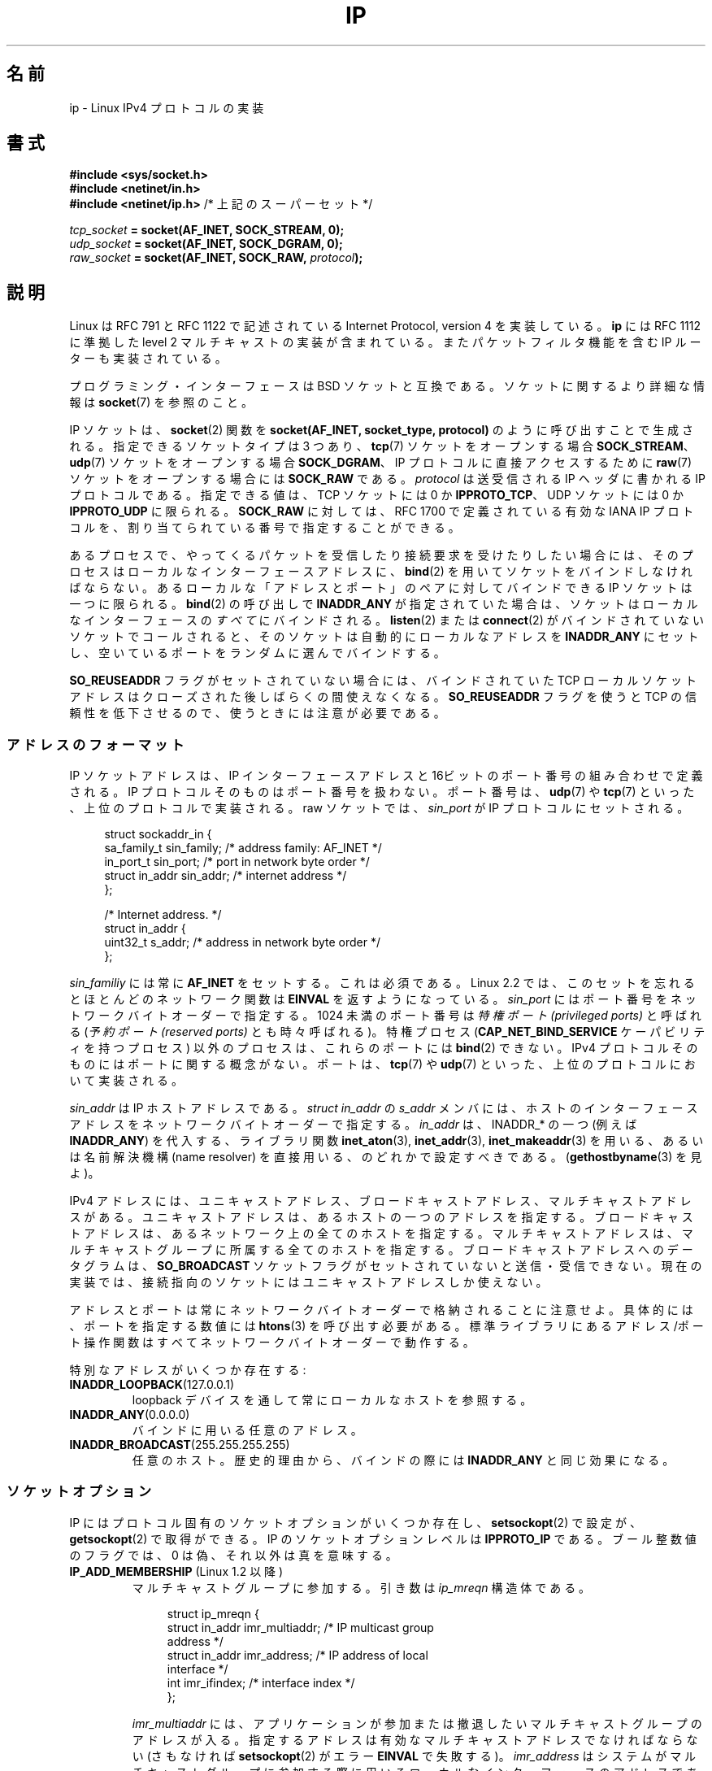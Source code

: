 '\" t
.\" Don't change the line above. it tells man that tbl is needed.
.\" This man page is Copyright (C) 1999 Andi Kleen <ak@muc.de>.
.\" Permission is granted to distribute possibly modified copies
.\" of this page provided the header is included verbatim,
.\" and in case of nontrivial modification author and date
.\" of the modification is added to the header.
.\" $Id: ip.7,v 1.19 2000/12/20 18:10:31 ak Exp $
.\"
.\" Japanese Version Copyright (c) 1999 NAKANO Takeo all rights reserved.
.\" Translated 1999-12-06, NAKANO Takeo <nakano@apm.seikei.ac.jp>
.\" Updated 2001-02-14, Kentaro Shirakata <argrath@ub32.org>
.\" Updated 2001-04-04, Yuichi SATO <ysato@h4.dion.ne.jp>
.\" Updated & Modified 2003-10-16, Yuichi SATO <ysato444@yahoo.co.jp>
.\" Updated & Modified 2005-01-22, Yuichi SATO
.\" Updated & Modified 2005-09-10, Akihiro MOTOKI <amotoki@dd.iij4u.or.jp>
.\" Updated & Modified 2005-10-06, Akihiro MOTOKI
.\" Updated 2007-01-05, Akihiro MOTOKI, Catch up to LDP man-pages 2.43
.\" Updated 2007-05-28, Akihiro MOTOKI <amotoki@dd.iij4u.or.jp>, LDP v2.48
.\" Updated 2008-12-26, Akihiro MOTOKI <amotoki@dd.iij4u.or.jp>, LDP v3.14
.\"
.\"WORD		ancillary message	補助メッセージ
.\"WORD		... oriented		〜指向の
.\"WORD		capability		権限
.\"WORD		payload			ペイロード
.\"WORD		drop(ped)	(パケットを) 落とす、(受動の場合) 到着しない
.\"WORD		tap			タップ(する)
.\"
.TH IP  7 2009-02-28 "Linux" "Linux Programmer's Manual"
.SH 名前
ip \- Linux IPv4 プロトコルの実装
.SH 書式
.B #include <sys/socket.h>
.br
.\" .B #include <net/netinet.h> -- does not exist anymore
.\" .B #include <linux/errqueue.h> -- never include <linux/foo.h>
.B #include <netinet/in.h>
.br
.B #include <netinet/ip.h>        \fR/* 上記のスーパーセット */
.sp
.IB tcp_socket " = socket(AF_INET, SOCK_STREAM, 0);"
.br
.IB udp_socket " = socket(AF_INET, SOCK_DGRAM, 0);"
.br
.IB raw_socket " = socket(AF_INET, SOCK_RAW, " protocol ");"
.SH 説明
Linux は RFC\ 791 と RFC\ 1122 で記述されている
Internet Protocol, version 4 を実装している。
.B ip
には RFC\ 1112 に準拠した level 2 マルチキャストの実装が含まれている。
またパケットフィルタ機能を含む IP ルーターも実装されている。
.\" FIXME has someone verified that 2.1 is really 1812 compliant?
.PP
プログラミング・インターフェースは BSD ソケットと互換である。
ソケットに関するより詳細な情報は
.BR socket (7)
を参照のこと。
.PP
IP ソケットは、
.BR socket (2)
関数を
.B "socket(AF_INET, socket_type, protocol)"
のように呼び出すことで生成される。
指定できるソケットタイプは 3 つあり、
.BR tcp (7)
ソケットをオープンする場合
.BR SOCK_STREAM 、
.BR udp (7)
ソケットをオープンする場合
.BR SOCK_DGRAM 、
IP プロトコルに直接アクセスするために
.BR raw (7)
ソケットをオープンする場合には
.B SOCK_RAW
である。
.I protocol
は送受信される IP ヘッダに書かれる IP プロトコルである。
指定できる値は、
TCP ソケットには 0 か
.BR IPPROTO_TCP 、
UDP ソケットには 0 か
.B IPPROTO_UDP
に限られる。
.B SOCK_RAW
に対しては、 RFC\ 1700 で定義されている有効な IANA IP プロトコルを、
割り当てられている番号で指定することができる。
.PP
.\" FIXME ip current does an autobind in listen, but I'm not sure
.\" if that should be documented.
あるプロセスで、やってくるパケットを受信したり
接続要求を受けたりしたい場合には、
そのプロセスはローカルなインターフェースアドレスに、
.BR bind (2)
を用いてソケットをバインドしなければならない。
あるローカルな「アドレスとポート」のペアに対してバインドできる
IP ソケットは一つに限られる。
.BR bind (2)
の呼び出しで
.B INADDR_ANY
が指定されていた場合は、ソケットはローカルなインターフェースの
\fIすべて\fPにバインドされる。
.BR listen (2)
または
.BR connect (2)
がバインドされていないソケットでコールされると、
そのソケットは自動的にローカルなアドレスを
.B INADDR_ANY
にセットし、空いているポートをランダムに選んでバインドする。

.B SO_REUSEADDR
フラグがセットされていない場合には、
バインドされていた TCP ローカルソケットアドレスは
クローズされた後しばらくの間使えなくなる。
.B SO_REUSEADDR
フラグを使うと TCP の信頼性を低下させるので、
使うときには注意が必要である。
.SS アドレスのフォーマット
IP ソケットアドレスは、 IP インターフェースアドレスと
16ビットのポート番号の組み合わせで定義される。
IP プロトコルそのものはポート番号を扱わない。
ポート番号は、
.BR udp (7)
や
.BR tcp (7)
といった、上位のプロトコルで実装される。
raw ソケットでは、
.I sin_port
が IP プロトコルにセットされる。
.PP
.in +4n
.nf
struct sockaddr_in {
    sa_family_t    sin_family; /* address family: AF_INET */
    in_port_t      sin_port;   /* port in network byte order */
    struct in_addr sin_addr;   /* internet address */
};

/* Internet address. */
struct in_addr {
    uint32_t       s_addr;     /* address in network byte order */
};
.fi
.in
.PP
.I sin_familiy
には常に
.B AF_INET
をセットする。これは必須である。 Linux 2.2 では、このセットを忘れると
ほとんどのネットワーク関数は
.B EINVAL
を返すようになっている。
.I sin_port
にはポート番号をネットワークバイトオーダーで指定する。
1024 未満のポート番号は
.I "特権ポート (privileged ports)"
と呼ばれる
.RI ( "予約ポート (reserved ports)"
とも時々呼ばれる)。
特権プロセス
.RB ( CAP_NET_BIND_SERVICE
ケーパビリティを持つプロセス) 以外のプロセスは、これらのポートには
.BR bind (2)
できない。 IPv4 プロトコルそのものにはポートに関する概念がない。
ポートは、
.BR tcp (7)
や
.BR udp (7)
といった、上位のプロトコルにおいて実装される。
.PP
.I sin_addr
は IP ホストアドレスである。
.I struct in_addr
の
.I s_addr
メンバには、ホストのインターフェースアドレスを
ネットワークバイトオーダーで指定する。
.I in_addr
は、INADDR_* の一つ (例えば
.BR INADDR_ANY )
を代入する、
ライブラリ関数
.BR inet_aton (3),
.BR inet_addr (3),
.BR inet_makeaddr (3)
を用いる、あるいは名前解決機構 (name resolver)
を直接用いる、のどれかで設定すべきである。
.RB ( gethostbyname (3)
を見よ)。

IPv4 アドレスには、ユニキャストアドレス、
ブロードキャストアドレス、マルチキャストアドレスがある。
ユニキャストアドレスは、あるホストの一つのアドレスを指定する。
ブロードキャストアドレスは、あるネットワーク上の全てのホストを指定する。
マルチキャストアドレスは、マルチキャストグループに所属する
全てのホストを指定する。ブロードキャストアドレスへのデータグラムは、
.B SO_BROADCAST
ソケットフラグがセットされていないと送信・受信できない。
現在の実装では、接続指向のソケットにはユニキャストアドレスしか使えない。
.\" Leave a loophole for XTP @)

アドレスとポートは常にネットワークバイトオーダーで格納されることに注意せよ。
具体的には、ポートを指定する数値には
.BR htons (3)
を呼び出す必要がある。
標準ライブラリにあるアドレス/ポート操作関数は
すべてネットワークバイトオーダーで動作する。

特別なアドレスがいくつか存在する:
.TP
.BR INADDR_LOOPBACK (127.0.0.1)
loopback デバイスを通して常にローカルなホストを参照する。
.TP
.BR INADDR_ANY (0.0.0.0)
バインドに用いる任意のアドレス。
.TP
.BR INADDR_BROADCAST (255.255.255.255)
任意のホスト。歴史的理由から、バインドの際には
.B INADDR_ANY
と同じ効果になる。
.SS ソケットオプション
IP にはプロトコル固有のソケットオプションがいくつか存在し、
.BR setsockopt (2)
で設定が、
.BR getsockopt (2)
で取得ができる。 IP のソケットオプションレベルは
.B IPPROTO_IP
.\" Linux では SOL_IP も可
である。
ブール整数値のフラグでは、 0 は偽、それ以外は真を意味する。
.\"
.\" FIXME Document IP_FREEBIND
.\" Boolean
.\" Since Linux 2.4.0-test10
.\"
.TP
.BR IP_ADD_MEMBERSHIP " (Linux 1.2 以降)"
マルチキャストグループに参加する。
引き数は
.I ip_mreqn
構造体である。
.sp
.in +4n
.nf
struct ip_mreqn {
    struct in_addr imr_multiaddr; /* IP multicast group
                                     address */
    struct in_addr imr_address;   /* IP address of local
                                     interface */
    int            imr_ifindex;   /* interface index */
};
.fi
.in
.sp
.I imr_multiaddr
には、アプリケーションが参加または撤退したい
マルチキャストグループのアドレスが入る。
指定するアドレスは有効なマルチキャストアドレスでなければならない
.\" (つまり、224.0.0.0-239.255.255.255 の範囲内)
(さもなければ
.BR setsockopt (2)
がエラー
.B EINVAL
で失敗する)。
.I imr_address
はシステムがマルチキャストグループに参加する際に用いる
ローカルなインターフェースのアドレスである。
これが
.B INADDR_ANY
であった場合には、適切なインターフェースがシステムによって選択される。
.I imr_ifindex
は
.I imr_multiaddr
グループに参加/撤退するインターフェースの interface index である。
どのインターフェースでもよい場合は 0 にする。
.IP
.I ip_mreqn
は Linux 2.2 以降でのみ利用可能である。
互換性のため、古い
.I ip_mreq
構造体 (Linux 1.2 以降で存在する) もまだサポートされている。
.I ip_mreqn
との違いは、
.I imr_ifindex
フィールドを含まないことだけである。
.BR setsockopt (2)
でのみ使える。
.\"
.TP
.BR IP_DROP_MEMBERSHIP " (Linux 1.2 以降)"
マルチキャストグループから抜ける。引き数は
.B IP_ADD_MEMBERSHIP
と同様に
.I ip_mreqn
または
.I ip_mreq
構造体である。
.TP
.BR IP_HDRINCL " (Linux 2.0 以降)"
有効になっていると、ユーザは IP ヘッダをユーザーデータの前に与える。
.B SOCK_RAW
ソケットでのみ有効である。詳細は
.BR raw (7)
を見よ。このフラグが有効になっていると、
.BR IP_OPTIONS ,
.BR IP_TTL ,
.B IP_TOS
は無視される。
.\" FIXME Document IP_IPSEC_POLICY
.\" Since Linux 2.5.47
.\" Needs CAP_NET_ADMIN
.TP
.BR IP_MTU " (Linux 2.2 以降)"
.\" Precisely: 2.1.124
ソケットの、既知の path MTU を取得する。
ソケットが接続している場合のみ有効である。
.BR getsockopt (2)
でのみ使える。
.TP
.BR IP_MTU_DISCOVER " (Linux 2.2 以降)"
.\" Precisely: 2.1.124
ソケットの Path MTU Discovery の設定をセット・取得する。
有効になっていると、 Linux はこのソケットに対して
RFC\ 1191 で定義されている Path MTU Discovery を行う。
発信データグラムには、全て「フラグメント不許可」フラグがセットされる。
システム全体に対するデフォルトは、
.B SOCK_STREAM
ソケットに対しては
.I /proc/sys/net/ipv4/ip_no_pmtu_disc
ファイルにより制御できる。
その他については無効となっている。
.B SOCK_STREAM
でないソケットに対しては、
ユーザーがデータを MTU のサイズの塊にパケット化したり、
必要な場合には再送したりしなければならない。
このフラグがセットされていると、
カーネルは既知の path MTU より大きなパケットを拒否する
.RB ( EMSGSIZE
となる)。
.TS
tab(:);
c l
l l.
Path MTU discovery フラグ:意味
IP_PMTUDISC_WANT:ルートごとの設定を用いる。
IP_PMTUDISC_DONT:Path MTU Discovery を行わない。
IP_PMTUDISC_DO:常に Path MTU Discovery を行う。
IP_PMTUDISC_PROBE:DFビットをセットするが、Path MTU を無視する。
.TE

path MTU discovery が有効になっていると、カーネルは宛先ホストごとに
自動的に path MTU を処理する。特定の相手に
.BR connect (2)
で接続した場合には、
.B IP_MTU
ソケットオプションを用いれば、既知の path MTU の取得に便利である
(たとえば
.B EMSGSIZE
エラーが起きた後など)。これは時間とともに変化するかもしれない。
宛先がたくさんあるコネクションレスなソケットでは、
与えられた宛先に対する新しい MTU にも、
エラーキューを用いてアクセスすることができる
.RB ( IP_RECVERR
を見よ)。
MTU 更新が到着するごとに、新たなエラーがキューイングされる。

MTU discovery の進行中には、データグラムソケットからの初期パケットは
到着しないかもしれない。 UDP を用いるアプリケーションでは、
このことを気にかけておき、
パケットの再送アルゴリズムにこの分を除外させるべきである。

接続していないソケットに対して
path MTU discovery プロセスを立ち上げるには、
大きなデータグラムサイズ (最大 64K ヘッダバイト長) からはじめて、
path MTU が更新されるまでサイズを縮めていくことも可能である。
.\" FIXME this is an ugly hack

path MTU の値をまず見積もってみるには、宛先アドレスに
.BR connect (2)
を使ってデータグラムソケットを接続し、
.BR getsockopt (2)
を
.B IP_MTU
オプションとともに呼び、 MTU を取得することである。

.B IP_PMTUDISC_PROBE
(Linux 2.6.22 以降で利用可能) を設定することで、
.B SOCK_DGRAM
や
.B SOCK_RAW
のソケットで RFC 4821 の MTU 探索を実装することが可能である。
また、この機能は、
.BR tracepath (8)
のような診断ツールで特に有用である。これらのツールでは、
観測された Path MTU よりも大きな探索パケットを意図的に
送信しようとする。
.TP
.BR IP_MULTICAST_IF " (Linux 1.2 以降)"
ローカルデバイスをマルチキャストソケットとして設定する。引き数は
.B IP_ADD_MEMBERSHIP
と同様に
.I ip_mreqn
または
.I ip_mreq
構造体である。
.IP
不正なソケットオプションが渡されると、
.B ENOPROTOOPT
が返される。
.TP
.BR IP_MULTICAST_LOOP " (Linux 1.2 以降)"
マルチキャストパケットをローカルなソケットにループバックするかどうかを
定めるブール値の整数引き数を設定・取得する。
.TP
.BR IP_MULTICAST_TTL " (Linux 1.2 以降)"
このソケットから発信されるマルチキャストパケットの
time-to-live 値を設定・取得する。
マルチキャストパケットに対しては、できるだけ小さな
TTL に設定することがとても重要である。デフォルトは 1 で、
ユーザープログラムが明示的に要求しない限り
マルチキャストパケットはローカルなネットワークから出ないことになる。
引き数に整数を取る。
.TP
.BR IP_OPTIONS " (Linux 2.0 以降)"
.\" Precisely: 1.3.30
このソケットから送られるパケット全てに付随する IP オプションを
設定・取得する。オプションを保存しているメモリバッファへのポインタと
オプションの長さとを引き数に取る。
.BR setsockopt (2)
を呼び出すと、ソケットに関連づけられる IP オプションを設定できる。
IPv4 におけるオプションのサイズの最大値は 40 バイトである。
用いることのできるオプションについては RFC\ 791 を見よ。
.B SOCK_STREAM
ソケットに対する初期接続要求パケットに IP オプションが含まれていると、
ルーティングヘッダを付けて戻されてくる初期パケットの
IP オプションに同じオプションがセットされる。接続が確立された後、
やってきたパケットのオプションを変更することはできない。
デフォルトでは。外部から受信したパケットの全ての source routing オプション
の処理は無効となっており、
.I /proc
インタフェースの
.I accept_source_route
を使うとこれを有効にできる。これを無効にしていても timestamps など
の他のオプションの処理は行われる。データグラムソケットでは、
IP オプションはローカルユーザーしか設定できない。
.BR getsockopt (2)
を
.B IP_OPTIONS
をつけて呼ぶと、現在送信に用いられている IP オプションを
引き数に与えたバッファに取得できる。
.\" FIXME Document IP_PASSSEC
.\" Boolean
.\" Since Linux 2.6.17
.\" commit 2c7946a7bf45ae86736ab3b43d0085e43947945c
.\" Author: Catherine Zhang <cxzhang@watson.ibm.com>
.TP
.BR IP_PKTINFO " (Linux 2.2 以降)"
.\" Precisely: 2.1.68
.B IP_PKTINFO
補助メッセージを渡す。これには到着パケットに関する情報を提供する
.I pktinfo
構造体が含まれている。
データグラム指向のソケットでしか動作しない。
引き数は
.B IP_PKTINFO
メッセージを通過させるかどうかをソケットに知らせるフラグである。
メッセージ自身は
.BR recvmsg (2)
または
.BR sendmsg (2)
を用いたパケットの制御メッセージとしてのみ送受信できる。

.IP
.in +4n
.nf
struct in_pktinfo {
    unsigned int   ipi_ifindex;  /* Interface index */
    struct in_addr ipi_spec_dst; /* Local address */
    struct in_addr ipi_addr;     /* Header Destination
                                    address */
};
.fi
.in
.IP
.\" FIXME elaborate on that.
.I ipi_ifindex
はパケットが受信されたインターフェースの、他と重ならないインデックスである。
.I ipi_spec_dst
はパケットのローカルアドレスである。
.I ipi_addr
はパケットヘッダにある宛先アドレスである。
.B IP_PKTINFO
が
.BR sendmsg (2)
に渡されて、かつ
.\" このフィールドは、名前の付け方が明らかに間違っているのだが
.I ipi_spec_dst
が 0 以外の場合、
.I ipi_spec_dst
はルーティングテーブルを検索する際にローカルな送信元アドレスとして使用され、
IP source route オプションを設定するのにも使用される。
.I ipi_ifindex
が 0 以外の場合、このインデックスによって指定されるインターフェースの
プライマリローカルアドレスで
.I ipi_spec_dst
を上書きし、ルーティングテーブルを検索する。
.TP
.BR IP_RECVERR " (Linux 2.2 以降)"
.\" Precisely: 2.1.15
エラーメッセージの受け渡しに、信頼性の高い拡張された方法を有効にする。
データグラムソケットに対して有効になっていると、
発生したエラーは全てソケットごとのエラーキューに保存される。
ユーザーはソケット操作からエラーを受け取ったとき、
.BR recvmsg (2)
を
.B MSG_ERRQUEUE
フラグとともに呼べばそのエラーを取得できる。
そのエラーを記述する
.I sock_extended_err
構造体が、タイプ
.BR IP_RECVERR ・
レベル
.B IPPROTO_IP
.\" Linux では SOL_IP も可
の補助メッセージとして渡される。
これは接続志向でないソケットで信頼性の高いエラー処理を行いたい場合に
有用である。エラーキューの受信データフラグメントには
エラーパケットが含まれる。
.\"NAKANO portion をフラグメントって言っちゃっていいのか？
.IP
.B IP_RECVERR
制御メッセージには
.I sock_extended_err
構造体が含まれる:
.IP
.in +4n
.ne 18
.nf
#define SO_EE_ORIGIN_NONE    0
#define SO_EE_ORIGIN_LOCAL   1
#define SO_EE_ORIGIN_ICMP    2
#define SO_EE_ORIGIN_ICMP6   3

struct sock_extended_err {
    uint32_t ee_errno;   /* error number */
    uint8_t  ee_origin;  /* where the error originated */
    uint8_t  ee_type;    /* type */
    uint8_t  ee_code;    /* code */
    uint8_t  ee_pad;
    uint32_t ee_info;    /* additional information */
    uint32_t ee_data;    /* other data */
    /* More data may follow */
};

struct sockaddr *SO_EE_OFFENDER(struct sock_extended_err *);
.fi
.in
.IP
.I ee_errno
にはキューに入っているエラーの
.I errno
番号が入る。
.I ee_origin
にはエラーが発生した場所を示すコードが入る。
その他のフィールドはプロトコル依存である。
.B SO_EE_OFFENDER
マクロは与えられた補助メッセージへのポインタから
エラーの発生したネットワークオブジェクトのアドレスへのポインタを返す。
アドレスが不明な場合、
.I sockaddr
構造体の
.I sa_family
フィールドは
.B AF_UNSPEC
となり、その他のフィールド値は不定である。
.IP
IP は以下のような
.I sock_extended_err
構造体を用いる:
.I ee_origin
は、
エラーが ICMP パケットとして受信された場合には
.B SO_EE_ORIGIN_ICMP
にセットされ、ローカルで起こった場合には
.B SO_EE_ORIGIN_LOCAL
にセットされる。
不明な値は無視される。
.I ee_type
と
.I ee_code
は ICMP ヘッダの type フィールドと code フィールドの値にセットされる。
.I ee_info
には
.B EMSGSIZE
エラーに対する discover された MTU が入る。
メッセージにはエラーを引き起こしたノードの
.I sockaddr_in
構造体も含まれる。
これには
.B SO_EE_OFFENDER
マクロを使ってアクセスできる。
ソースが不明の場合、
SO_EE_OFFENDER アドレスの
.I sin_family
フィールドは
.B AF_UNSPEC
となる。
エラーがネットワークで起きた場合には、
ソケットで有効になっていたすべての IP オプション
.RB ( IP_OPTIONS ", " IP_TTL
など) とエラーパケットに含まれていたすべての IP オプションとが、
制御メッセージとして渡される。
エラーを起こしたパケットのペイロード (payload) は
普通のペイロードとして返される。
.\" FIXME . is it a good idea to document that? It is a dubious feature.
.\" .B SOCK_STREAM
.\" ソケットでは、
.\" .B IP_RECVERR
.\" はやや異なる意味を持つ。次のタイムアウトまでデータを保持するのでなく、
.\" やってきたエラーは全てただちにユーザーに渡される。これは、
.\" 高速なエラー処理が必要となるような、極端に寿命の短い
.\" TCP 接続に対して有用である。このオプションは注意して用いること。
.\" 経路が変わったり、その他通常の状況に対して、適切な回復が不可能となり、
.\" TCP の信頼性を低くしてしまう。またプロトコルの仕様に反してしまう。
TCP にはエラーキューがないことに注意してほしい。
.B MSG_ERRQUEUE
は
.B SOCK_STREAM
ソケットに対しては使えない。
TCP では
.B IP_RECVERR
だけが有効だが、ソケット関数から返されるエラーは
.B SO_ERROR
だけになる。
.IP
raw ソケットに対して
.B IP_RECVERR
を指定すると、受信したすべての ICMP エラーをアプリケーションに
渡すようになる。指定しないと、
接続済みのソケットに対するエラーだけを報告する。
.IP
このオプションはブール値のフラグを設定・取得する。
.B IP_RECVERR
はデフォルトではオフになっている。
.TP
.BR IP_RECVOPTS " (Linux 2.2 以降)"
.\" Precisely: 2.1.15
到着した全ての IP オプションを
.B IP_OPTION
コントロールメッセージに入れてユーザーに渡す。
ルーティングヘッダとその他のオプションとは、
ローカルホストに対してはあらかじめ記入されている。
.B SOCK_STREAM
ソケットではサポートされていない。
.TP
.BR IP_RECVTOS " (Linux 2.2 以降)"
.\" Precisely: 2.1.68
有効になっていると、
.B IP_TOS
補助メッセージが到着パケットとともに渡される。
これにはパケットヘッダの Service/Precedence
フィールドのタイプを指定するバイトデータが含まれている。
ブール整数値のフラグをとる。
.TP
.BR IP_RECVTTL " (Linux 2.2 以降)"
.\" Precisely: 2.1.68
このフラグがセットされていると、
.B IP_TTL
コントロールメッセージが受信パケットの
time-to-live フィールドのバイトデータとともに渡される。
.B SOCK_STREAM
ソケットではサポートされていない。
.TP
.B IP_RETOPTS
.BR IP_RETOPTS " (Linux 2.2 以降)"
.\" Precisely: 2.1.15
.B IP_RECVOPTS
と等価だが、未処理の生のオプションを、
この hop では記入されない timestamp レコードと route レコードとともに返す。
.\"NAKANO 意味不明...(^^;
.TP
.BR IP_ROUTER_ALERT " (Linux 2.2 以降)"
.\" Precisely: 2.1.68
フォワードすべきパケットを IP Router Alert オプションをつけて
このソケットに渡す。
raw ソケットに対してのみ有効である。これはたとえばユーザー空間の
RSVP デーモンに対して便利である。タップされたパケットは
カーネルによってはフォワードされないので、これらを再送するのは
ユーザーの責任となる。ソケットのバインドは無視され、
このようなパケットはプロトコルによってのみフィルタリングされる。
整数値のフラグを取る。
.\"NAKANO Socket binding... の文、意味わからん。
.TP
.BR IP_TOS " (Linux 1.0 以降)"
このソケットから送信されるすべての IP パケットに適用される
Type-Of-Service (TOS) フィールドを設定・取得する。
これはネットワーク上でのパケットの優先度を決めるために用いられる。
TOS はバイトデータである。標準の TOS フラグがいくつか定義されている。
.B IPTOS_LOWDELAY
はインタラクティブなトラフィックの遅延を最小にする。
.B IPTOS_THROUGHPUT
はスループットを最大にする。
.B IPTOS_RELIABILITY
は信頼性を最高にする。
.B IPTOS_MINCOST
は転送速度が遅くてもかまわないとき、「データを詰め込む」のに用いられる。
これらのうち、 1 つまでだけを設定できる。
他のビットは無効で、クリアされる。
.\"NAKANO ↑訳あってる？
Linux はデフォルトでは
.B IPTOS_LOWDELAY
データグラムを最初に送信する。
しかし、正確な振る舞いはキュー処理の設定に依存する。
.\" FIXME elaborate on this
高い優先度にするにはスーパーユーザー権限
.RB ( CAP_NET_ADMIN
ケーパビリティ) が必要となるかもしれない。
優先度は
.RB ( SOL_SOCKET ", " SO_PRIORITY )
ソケットオプションを用いれば、
プロトコルに依存しない形でも設定できる
.RB ( socket (7)
を見よ)。
.\" FIXME Document IP_TRANSPARENT
.\" Needs CAP_NET_ADMIN
.\" Boolean
.\" Since Linux 2.6.27
.\" commit f5715aea4564f233767ea1d944b2637a5fd7cd2e
.\" Author: KOVACS Krisztian <hidden@sch.bme.hu>
.TP
.BR IP_TTL " (Linux 1.0 以降)"
time-to-live フィールドの値を設定または取得する。
この値はこのソケットから送信されるすべてのパケットに用いられる。
.\" FIXME Document IP_XFRM_POLICY
.\" Since Linux 2.5.48
.\" Needs CAP_NET_ADMIN
.SS /proc インタフェース
IP プロトコルでは、いくつかのグローバルパラメータを設定するための
.I /proc
ファイル群が用意されている。
これらのパラメータには、
.I /proc/sys/net/ipv4/
ディレクトリ内のファイルの読み書きでアクセスできる。
.\" FIXME As at 2.6.12, 14 Jun 2005, the following are undocumented:
.\"	ip_queue_maxlen
.\"	ip_conntrack_max
.I Boolean
と書かれたインタフェースは整数値をとり、
0 以外の値 ("true") は対応するオプションが有効、
0 値 ("false") は無効、であることを意味する。
.\"
.TP
.IR ip_always_defrag " (Boolean; Linux 2.2.13 以降)"
[2.2.13 で新規登場。以前のバージョンのカーネルでは、この機能は
コンパイル時に
.B CONFIG_IP_ALWAYS_DEFRAG
オプションによって制御されていた;
このファイルは 2.4.x 以降では存在しない]

このブール値のフラグが有効になっている (0 以外になっている) と、
到着したフラグメント (IP パケットの一部で、
発信元と発信先の間のどこかのホストで、そのパケットが
大きすぎると判断され、分割された場合に生じる)
は、たとえフォワードされる場合であっても
処理前に再構築 (デフラグメント) される。

ファイアウォールがローカル側のネットワークに唯一のリンクを持っている
場合や、透過プロクシの場合に限って有効にすべきである。
通常のルーターやホストでは決して使用することのないように。
さもないとフラグメントが別のリンクを経由して伝わる場合に、
通信のフラグメント化ができなくなってしまう。
またフラグメント再構築処理はメモリと CPU 時間のコストが非常に大きい。

これはマスカレードや透過プロクシが設定されると、
不思議な仕組みによって自動的に有効になる。
.\"
.TP
.IR ip_autoconfig " (Linux 2.2 以降 2.6.17 まで)"
.\" Precisely: since 2.1.68
.\" FIXME document ip_autoconfig
まだ記述していない。
.\"
.TP
.IR ip_default_ttl " (integer; default: 64; Linux 2.2 以降)"
.\" Precisely: 2.1.15
送出されるパケットの time-to-live 値のデフォルトをセットする。
これは
.B IP_TTL
オプションを用いれば、パケットごとに変えることもできる。
.\"
.TP
.IR ip_dynaddr " (Boolean; default: disabled; Linux 2.0.31 以降)"
動的ソケットアドレスと、インターフェースアドレスが変更された際の
マスカレードエントリの再書き込みを有効にする。
ダイアルアップインターフェースで、
IP アドレスが変更される場合に便利である。
.\"
.TP
.IR ip_forward " (Boolean; default: disabled; Linux 1.2 以降)"
IP forwarding を有効にするかどうかのブール値フラグ。
IP forwarding するかどうかはインターフェースごとにも設定できる。
.\"
.TP
.IR ip_local_port_range " (Linux 2.2 以降)"
.\" Precisely: since 2.1.68
ソケットに割り当てられているデフォルトのローカルポートの範囲を定める
二つの整数を与える。割り当ては 1 番目の番号から始まり、 2 番目の番号で終わる。
これらはマスカレードで用いられているポートと重なってはならない
(その場合も取り扱われるが)。
ファイアウォールのパケットフィルターが「利用中のローカルポート」
について何らかの仮定をしている場合には、
番号を勝手に決めてしまうと問題が起きるかもしれない。
1 番目の番号は少なくとも 1024 より大きくすべきである。
良く使われるポートとの衝突を避けたり、ファイアウォールの問題を
回避したければ、 4096 よりも大きくするほうが良いだろう。
.\"
.TP
.IR ip_no_pmtu_disc " (Boolean; default: disabled; Linux 2.2 以降)"
.\" Precisely: 2.1.15
有効になっていると、デフォルトで TCP ソケットに対する
Path MTU Discoverty を行わない。
Path MTU Discovery は、
正しく設定されていない (ICMP パケットを全てドロップする) ファイアウォールや、
(point-to-point リンクで双方の MTU が一致していない場合など)
正しく設定されていないインターフェースが経路上に存在すると失敗してしまう。
Path MTU Discovery をグローバルに無効にするよりは、
壊れているルータを直すほうが良い。
Path MTU Discovery を無効にするとネットワークのコストが
大きくなってしまうからである。
.\"
.\" The following is from 2.6.12: Documentation/networking/ip-sysctl.txt
.TP
.IR ip_nonlocal_bind " (Boolean; default: disabled; Linux 2.4 以降)"
.\" Precisely: patch-2.4.0-test10
セットされていれば、プロセスが自分以外の IP アドレスを
.BR bind (2)
できるようになる。これはかなり便利だが、うまく動かないアプリケーションもある。
.\"
.\" The following is from 2.6.12: Documentation/networking/ip-sysctl.txt
.TP
.IR ip6frag_time " (integer; default 30)"
IPv6 フラグメントをメモリに保持しておく時間 (秒単位)。
.\"
.\" The following is from 2.6.12: Documentation/networking/ip-sysctl.txt
.TP
.IR ip6frag_secret_interval " (integer; default 600)"
IPv6 フラグメントの hash secret の生成間隔 (hash secret の寿命)
(秒単位)。
.TP
.IR ipfrag_high_thresh " (integer), " ipfrag_low_thresh " (integer)"
キューイングされている IP フラグメントの量が
.I ipfrag_high_thresh
に達すると、キューの内容は
.I ipfrag_low_thresh
にまで切り捨てられる。それぞれの大きさを
バイト単位で表す整数値が入っている。
.TP
.I neigh/*
.BR arp (7)
を見よ。
.\" FIXME Document the conf/*/* interfaces
.\" FIXME Document the route/* interfaces
.\" FIXME document them all
.SS ioctl
.BR socket (7)
に記述されている ioctl は、すべて
.B ip
にも適用される。
.\" 2006-04-02, mtk
.\" commented out the following because ipchains is obsolete
.\" .PP
.\" ファイアウォール関係の設定に関する ioctl については
.\" .B ipchains
.\" パッケージの
.\" .BR ipfw (4)
.\" に記述されている。
.PP
ジェネリックデバイスのパラメータを設定する ioctl については
.BR netdevice (7)
に記述されている。
.\" FIXME Add a discussion of multicasting
.SH エラー
.\" FIXME document all errors.
.\"     We should really fix the kernels to give more uniform
.\"     error returns (ENOMEM vs ENOBUFS, EPERM vs EACCES etc.)
.TP
.B EACCES
必要な権限のないユーザーが操作を実行しようとした。
以下のような場合が考えられる:
.B SO_BROADCAST
フラグを設定していない状態でブロードキャストアドレスに
パケットを送ろうとした。
.I prohibit
なルートを通してパケットを送ろうとした。
スーパーユーザー権限
.RB ( CAP_NET_ADMIN
ケーパビリティ) なしでファイアウォールの設定を変更しようとした。
スーパーユーザー権限
.RB ( CAP_NET_BIND_SERVICE
ケーパビリティ) なしで特権ポートにバインドしようとした。
.TP
.B EADDRINUSE
既に使われているアドレスにバインドしようとした。
.TP
.B EADDRNOTAVAIL
存在しないソケットが要求された。または要求された
ソースアドレスがローカルでない。
.TP
.B EAGAIN
非ブロッキングソケットに対してブロックする操作を行った。
.TP
.B EALREADY
非ブロッキングソケットに対する接続操作が既に実行中である。
.TP
.B ECONNABORTED
.BR accept (2)
の最中に接続がクローズされた。
.TP
.B EHOSTUNREACH
宛先アドレスにマッチする有効なエントリがルーティングテーブルに
存在しない。このエラーはリモートルータからの、
あるいはローカルルーティングテーブルへの
ICMP メッセージによって引き起こされることがある。
.TP
.B EINVAL
不正な引き数が渡された。送信操作において、
.I blackhole
ルートに送信しようとするとこのエラーが起こることがある。
.TP
.B EISCONN
.BR connect (2)
が、既に接続済みのソケットに対して呼ばれた。
.TP
.B EMSGSIZE
データグラムが path MTU よりも大きく、フラグメント化もできない。
.TP
.BR ENOBUFS ", " ENOMEM
空きメモリが足りない。
このエラーは、メモリアロケーションがソケットバッファの
大きさによって制限されていることを意味しているのが通常であるが、
100% そうだというわけではない。
.TP
.B ENOENT
パケットが全く到着していないソケットに対して
.B SIOCGSTAMP
が呼ばれた。
.TP
.B ENOPKG
カーネルサブシステムが設定されていない。
.TP
.BR ENOPROTOOPT " と " EOPNOTSUPP
不正なソケットオプションが渡された。
.TP
.B ENOTCONN
接続されていないソケットに対して、
接続状態でしか定義されていない操作を行おうとした。
.TP
.B EPERM
高い優先度を設定したり、設定を変更したり、要求されたプロセスや
プロセスグループにシグナルを送ったりするのに必要な権限を、
ユーザーが持っていない。
.TP
.B EPIPE
接続が先方から期待していなかったやり方で
クローズあるいはシャットダウンされた。
.TP
.B ESOCKTNOSUPPORT
ソケットが未設定であるか、知らないソケットタイプが要求された。
.PP
他のエラーが上層のプロトコルによって生じるかもしれない。
.BR tcp (7),
.BR raw (7),
.BR udp (7),
.BR socket (7)
などを参照のこと。
.SH 注意
.BR IP_MTU ,
.BR IP_MTU_DISCOVER ,
.BR IP_PKTINFO ,
.BR IP_RECVERR ,
.B IP_ROUTER_ALERT
は Linux 固有であり、移植性を考慮したプログラムでは
用いるべきではない。
.\" IP_PASSSEC is Linux-specific
.\" IP_TRANSPARENT is Linux-specific
.\" IP_FREEBIND is Linux-specific
.\" IP_XFRM_POLICY is Linux-specific
.\" IP_IPSEC_POLICY is a nonstandard extension, also present on some BSDs
.B SO_BROADCAST
オプションの利用には、くれぐれも注意すること。
これは Linux では特権操作ではない。
不注意なブロードキャストを行うと、ネットワークは簡単に過負荷状態になる。
新しいアプリケーションプロトコルには、ブロードキャストではなく
マルチキャストグループを用いるほうがよい。
ブロードキャストは推奨されない。
.PP
他の BSD のソケット実装では、
.B IP_RCVDSTADDR
と
.B IP_RECVIF
といったソケットオプションがサポートされており、
宛先アドレスや受信データグラムのインターフェースが取得できるように
なっていることもある。
Linux で同じことをやらせるには、より一般的な
.B IP_PKTINFO
が使える。
.PP
いくつかの BSD のソケット実装では
.B IP_RECVTTL
オプションも提供されているが、タイプ
.B IP_RECVTTL
の補助メッセージは受信パケットとともに渡される。
これは Linux で使われている
.B IP_TTL
オプションとは異なる動作である。
.PP
.B SOL_IP
ソケットオプションレベルは移植性がない。
BSD ベースのプロトコルスタックでは
.B IPPROTO_IP
レベルが使用されている。
.SS 移植性
Linux 2.0 との互換性のために、 obsolete な
.BI "socket(AF_INET, SOCK_PACKET, " protocol )
という書式でも
.BR packet (7)
をオープンできるようになっているが、これはお勧めできない。今後は
.BI "socket(AF_PACKET, SOCK_RAW, " protocol )
を代わりに用いるべきである。主な違いは、ジェネリックなリンク層用の
.I sockaddr_ll
アドレス構造体が、古い
.B sockaddr_pkt
に変わって用いられるようになったことである。
.SH バグ
エラーの値が全く首尾一貫していない。
.PP
IP 固有のインターフェースオプションを指定するための ioctl と
ARP テーブルのことが記述されていない。
.PP
glibc のバージョンによっては
.I in_pktinfo
の定義を忘れているものがある。
現時点でのとりあえずの対策としては、この man ページにある定義をプログラム中に
コピーすることである。
.PP
.BR recvmsg (2)
で
.I msg_name
に
.B MSG_ERRQUEUE
を指定して、受信パケットに入っていた宛先アドレスを取得する方法は
2.2 カーネルの一部でうまく動かない。
.\" .SH 著者
.\" この man ページは Andi Kleen が書いた。
.SH 関連項目
.BR recvmsg (2),
.BR sendmsg (2),
.BR byteorder (3),
.BR ipfw (4),
.BR capabilities (7),
.BR netlink (7),
.BR raw (7),
.BR socket (7),
.BR tcp (7),
.BR udp (7)
.PP
.BR RFC\ 791 :
オリジナルの IP の仕様
.br
.BR RFC\ 1122 :
IPv4 ホストの必要条件
.br
.BR RFC\ 1812 :
IPv4 ルータの必要条件
.\" FIXME autobind INADDR REUSEADDR
